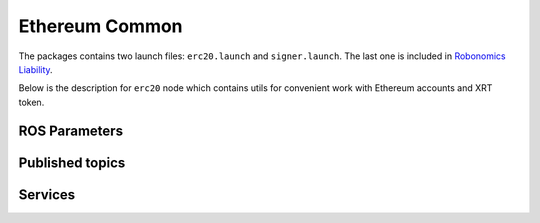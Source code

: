 Ethereum Common
===============

The packages contains two launch files: ``erc20.launch`` and ``signer.launch``. The last one is included in `Robonomics Liability <robonomics_liability>`_.

Below is the description for ``erc20`` node which contains utils for convenient work with Ethereum accounts and XRT token.

ROS Parameters
--------------

.. py:attribute::  ~web3_http_provider

    Web3 HTTP provider address. The type is ``string``, defaults to ``http://127.0.0.1:8545``

.. py:attribute:: ~erc20_token

    ERC20 token to work with. Type is ``string``, defaults to ``xrt.3.robonomics.eth``

.. py:attribute:: ~factory_contract

    The name of the liability factory. The type is ``string``, defaults to ``factory.3.robonomics.eth``

.. py:attribute:: ~ens_contract

    The checksumed address of ENS registry. The type is ``string``, defaults to ``""``

.. py:attribute:: ~keyfile

    Path to keyfile. The type is ``string``, defaults to ``""``. **Required parameter**

.. py:attribute:: ~keyfile_password_file

    Path to a file with password for the keyfile. The type is ``string``, defaults to ``""``. **Required parameter**

Published topics
----------------

.. py:method:: /eth/event/transfer (ethereum_common/TransferEvent)

    The event :ref:`ethereum_common/TransferEvent <Ethereum-common-TransferEvent.msg>` is emitted after the transfer of tokens was made

.. py:method:: /eth/event/approval (ethereum_common/ApprovalEvent)

    The event :ref:`ethereum_common/ApprovalEvent <Ethereum-common-ApprovalEvent.msg>` is emitted after the approval of tokens was made

Services
--------

.. py:method:: /eth/accounts (ethereum_common/Accounts)

    List of available Ethereum accounts. See :ref:`Ethereum-common-Accounts.srv`

.. py:method:: /eth/account_eth_balance (ethereum_common/AccountBalance)

    Returns the balance of the given address in Wei. See :ref:`Ethereum-common-AccountBalance.srv`

.. py:method:: /eth/eth_balance (ethereum_common/Balance)

    Returns the balance of the default address. See :ref:`Ethereum-common-Balance.srv`

.. py:method:: /eth/current_block (ethereum_common/BlockNumber)

    Returns current block number. See :ref:`Ethereum-common-BlockNumber.srv`

.. py:method:: /eth/transfer (ethereum_common/Transfer)

    Transfers tokens from the default account to a given one. See :ref:`Ethereum-common-Transfer.srv`

.. py:method:: /eth/transfer_from (ethereum_common/TransferFrom)

    Transfers tokens from a given account to another one. See :ref:`Ethereum-common-TransferFrom.srv`

.. py:method:: /eth/approve (ethereum_common/Approve)

    Approves tokens from the default account to a given one. See :ref:`Ethereum-common-Approve.srv`

.. py:method:: /eth/account_xrt_balance (ethereum_common/AccountBalance)

    Returns the XRT balance of a given account. See :ref:`Ethereum-common-AccountBalance.srv`

.. py:method:: /eth/xrt_balance (ethereum_common/Balance)

    Return the XRT balance of the default account. See :ref:`Ethereum-common-Balance.srv`

.. py:method:: /eth/account_xrt_allowance (ethereum_common/AccountToAddressAllowance)

    Returns how much one account is allowed to spend from another account. See :ref:`Ethereum-common-AccountToAddressAllowance.srv`

.. py:method:: /eth/xrt_allowance (ethereum_common/Allowance)

    Returns how much the Factory is allowed to spend from the default account. See :ref:`Ethereum-common-Allowance.srv`
